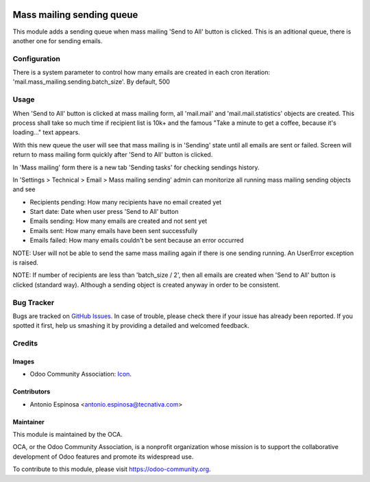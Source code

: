 .. image:: https://img.shields.io/badge/licence-AGPL--3-blue.svg
   :target: http://www.gnu.org/licenses/agpl-3.0-standalone.html
   :alt: License: AGPL-3

==========================
Mass mailing sending queue
==========================

This module adds a sending queue when mass mailing 'Send to All' button is
clicked. This is an aditional queue, there is another one for sending emails.

Configuration
=============

There is a system parameter to control how many emails are created in each
cron iteration: 'mail.mass_mailing.sending.batch_size'. By default, 500


Usage
=====

When 'Send to All' button is clicked at mass mailing form, all 'mail.mail'
and 'mail.mail.statistics' objects are created. This process shall take
so much time if recipient list is 10k+ and the famous
"Take a minute to get a coffee, because it's loading..." text appears.

With this new queue the user will see that mass mailing is in 'Sending' state
until all emails are sent or failed. Screen will return to mass mailing form
quickly after 'Send to All' button is clicked.

In 'Mass mailing' form there is a new tab 'Sending tasks' for checking
sendings history.

In 'Settings > Technical > Email > Mass mailing sending' admin can monitorize
all running mass mailing sending objects and see

* Recipients pending: How many recipients have no email created yet
* Start date: Date when user press 'Send to All' button
* Emails sending: How many emails are created and not sent yet
* Emails sent: How many emails have been sent successfully
* Emails failed: How many emails couldn't be sent because an error occurred

NOTE: User will not be able to send the same mass mailing again if there is
one sending running. An UserError exception is raised.

NOTE: If number of recipients are less than 'batch_size / 2', then all
emails are created when 'Send to All' button is clicked (standard way).
Although a sending object is created anyway in order to be consistent.

.. image:: https://odoo-community.org/website/image/ir.attachment/5784_f2813bd/datas
   :alt: Try me on Runbot
   :target: https://runbot.odoo-community.org/runbot/205/8.0


Bug Tracker
===========

Bugs are tracked on `GitHub Issues
<https://github.com/OCA/social/issues>`_. In case of trouble, please
check there if your issue has already been reported. If you spotted it first,
help us smashing it by providing a detailed and welcomed feedback.

Credits
=======

Images
------

* Odoo Community Association: `Icon <https://github.com/OCA/maintainer-tools/blob/master/template/module/static/description/icon.svg>`_.

Contributors
------------

* Antonio Espinosa <antonio.espinosa@tecnativa.com>

Maintainer
----------

.. image:: https://odoo-community.org/logo.png
   :alt: Odoo Community Association
   :target: https://odoo-community.org

This module is maintained by the OCA.

OCA, or the Odoo Community Association, is a nonprofit organization whose
mission is to support the collaborative development of Odoo features and
promote its widespread use.

To contribute to this module, please visit https://odoo-community.org.
